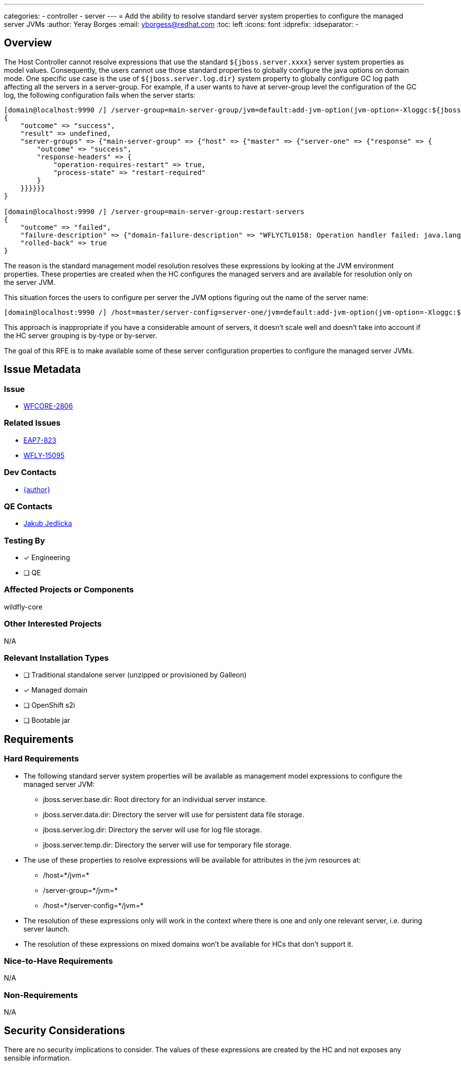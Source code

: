 ---
categories:
  - controller
  - server
---
= Add the ability to resolve standard server system properties to configure the managed server JVMs
:author:            Yeray Borges
:email:             yborgess@redhat.com
:toc:               left
:icons:             font
:idprefix:
:idseparator:       -

== Overview

The Host Controller cannot resolve expressions that use the standard `${jboss.server.xxxx}` server system properties as model values. Consequently, the users cannot use those standard properties to globally configure the java options on domain mode. One specific use case is the use of `${jboss.server.log.dir}` system property to globally configure GC log path affecting all the servers in a server-group. For example, if a user wants to have at server-group level the configuration of the GC log, the following configuration fails when the server starts:

----
[domain@localhost:9990 /] /server-group=main-server-group/jvm=default:add-jvm-option(jvm-option=-Xloggc:${jboss.server.log.dir}/gc.log)
{
    "outcome" => "success",
    "result" => undefined,
    "server-groups" => {"main-server-group" => {"host" => {"master" => {"server-one" => {"response" => {
        "outcome" => "success",
        "response-headers" => {
            "operation-requires-restart" => true,
            "process-state" => "restart-required"
        }
    }}}}}}
}

[domain@localhost:9990 /] /server-group=main-server-group:restart-servers
{
    "outcome" => "failed",
    "failure-description" => {"domain-failure-description" => "WFLYCTL0158: Operation handler failed: java.lang.IllegalStateException: WFLYCTL0211: Cannot resolve expression '-Xloggc:${jboss.server.log.dir}/gc.log'"},
    "rolled-back" => true
}
----

The reason is the standard management model resolution resolves these expressions by looking at the JVM environment properties. These properties are created when the HC configures the managed servers and are available for resolution only on the server JVM.

This situation forces the users to configure per server the JVM options figuring out the name of the server name:

----
[domain@localhost:9990 /] /host=master/server-config=server-one/jvm=default:add-jvm-option(jvm-option=-Xloggc:${jboss.domain.servers.dir}/server-name/log/gc.log)
----

This approach is inappropriate if you have a considerable amount of servers, it doesn't scale well and doesn't take into account if the HC server grouping is by-type or by-server.

The goal of this RFE is to make available some of these server configuration properties to configure the managed server JVMs.

== Issue Metadata

=== Issue

* https://issues.redhat.com/browse/WFCORE-2806[WFCORE-2806]

=== Related Issues

* https://issues.redhat.com/browse/EAP7-823[EAP7-823]
* https://issues.redhat.com/browse/WFLY-15095[WFLY-15095]

=== Dev Contacts

* mailto:{email}[{author}]

=== QE Contacts

* mailto:jjedlick@redhat.com[Jakub Jedlicka]

=== Testing By
// Put an x in the relevant field to indicate if testing will be done by Engineering or QE.
// Discuss with QE during the Kickoff state to decide this
* [x] Engineering

* [ ] QE

=== Affected Projects or Components

wildfly-core

=== Other Interested Projects

N/A

=== Relevant Installation Types

* [ ] Traditional standalone server (unzipped or provisioned by Galleon)

* [x] Managed domain

* [ ] OpenShift s2i

* [ ] Bootable jar

== Requirements

=== Hard Requirements

* The following standard server system properties will be available as management model expressions to configure the managed server JVM:
** jboss.server.base.dir: Root directory for an individual server instance.
** jboss.server.data.dir: Directory the server will use for persistent data file storage.
** jboss.server.log.dir: Directory the server will use for log file storage.
** jboss.server.temp.dir: Directory the server will use for temporary file storage.
* The use of these properties to resolve expressions will be available for attributes in the jvm resources at:
** /host=+*+/jvm=+*+
** /server-group=+*+/jvm=+*+
** /host=+*+/server-config=+*+/jvm=+*+
* The resolution of these expressions only will work in the context where there is one and only one relevant server, i.e. during server launch.
* The resolution of these expressions on mixed domains won't be available for HCs that don't support it.

=== Nice-to-Have Requirements

N/A

=== Non-Requirements

N/A

== Security Considerations

There are no security implications to consider. The values of these expressions are created by the HC and not exposes any sensible information.

== Test Plan

The standard WildFly testsuite will be enhanced to verify that the managed server JVM can use those expressions. The implemented tests will use variants to verify the expression resolution based on different directory-grouping configuration.

== Community Documentation

The admin guide will incorporate information about the uses of these expressions on the https://docs.wildfly.org/24/Admin_Guide.html#managed-domain-5[managed server JVM configuration].

== Release Note Content

Add the ability of using standard server system properties to configure the managed server JVMs, for example, to globally configure the GC log path at server-group level.
